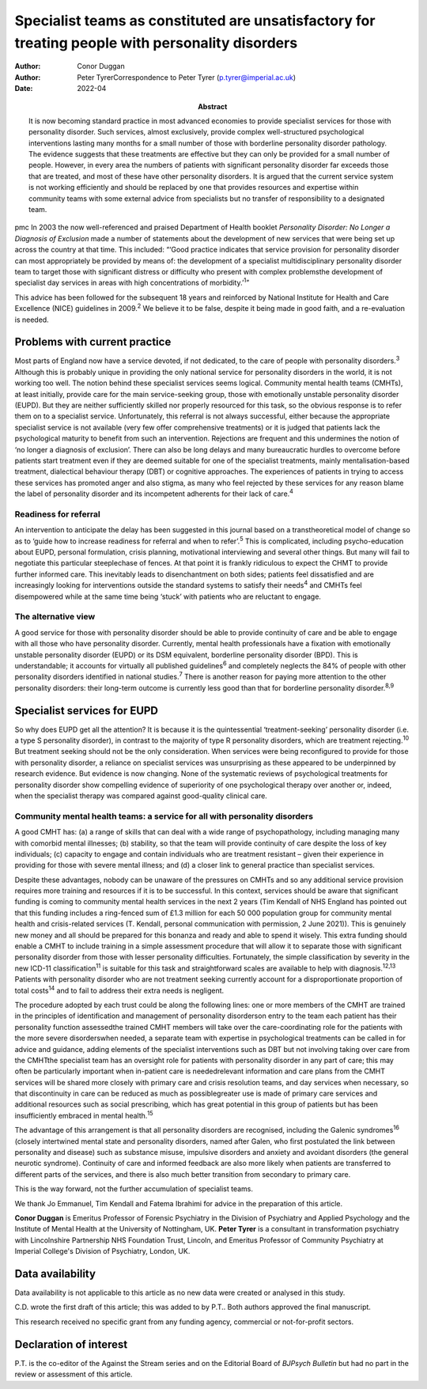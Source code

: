 =================================================================================================
Specialist teams as constituted are unsatisfactory for treating people with personality disorders
=================================================================================================

:Author: Conor Duggan
:Author: Peter TyrerCorrespondence to Peter Tyrer
         (p.tyrer@imperial.ac.uk)
:Date: 2022-04
:Abstract:
   It is now becoming standard practice in most advanced economies to
   provide specialist services for those with personality disorder. Such
   services, almost exclusively, provide complex well-structured
   psychological interventions lasting many months for a small number of
   those with borderline personality disorder pathology. The evidence
   suggests that these treatments are effective but they can only be
   provided for a small number of people. However, in every area the
   numbers of patients with significant personality disorder far exceeds
   those that are treated, and most of these have other personality
   disorders. It is argued that the current service system is not
   working efficiently and should be replaced by one that provides
   resources and expertise within community teams with some external
   advice from specialists but no transfer of responsibility to a
   designated team.


pmc
In 2003 the now well-referenced and praised Department of Health booklet
*Personality Disorder: No Longer a Diagnosis of Exclusion* made a number
of statements about the development of new services that were being set
up across the country at that time. This included: “‘Good practice
indicates that service provision for personality disorder can most
appropriately be provided by means of: the development of a specialist
multidisciplinary personality disorder team to target those with
significant distress or difficulty who present with complex problemsthe
development of specialist day services in areas with high concentrations
of morbidity.’\ :sup:`1`”

This advice has been followed for the subsequent 18 years and reinforced
by National Institute for Health and Care Excellence (NICE) guidelines
in 2009.\ :sup:`2` We believe it to be false, despite it being made in
good faith, and a re-evaluation is needed.

.. _sec1:

Problems with current practice
==============================

Most parts of England now have a service devoted, if not dedicated, to
the care of people with personality disorders.\ :sup:`3` Although this
is probably unique in providing the only national service for
personality disorders in the world, it is not working too well. The
notion behind these specialist services seems logical. Community mental
health teams (CMHTs), at least initially, provide care for the main
service-seeking group, those with emotionally unstable personality
disorder (EUPD). But they are neither sufficiently skilled nor properly
resourced for this task, so the obvious response is to refer them on to
a specialist service. Unfortunately, this referral is not always
successful, either because the appropriate specialist service is not
available (very few offer comprehensive treatments) or it is judged that
patients lack the psychological maturity to benefit from such an
intervention. Rejections are frequent and this undermines the notion of
‘no longer a diagnosis of exclusion’. There can also be long delays and
many bureaucratic hurdles to overcome before patients start treatment
even if they are deemed suitable for one of the specialist treatments,
mainly mentalisation-based treatment, dialectical behaviour therapy
(DBT) or cognitive approaches. The experiences of patients in trying to
access these services has promoted anger and also stigma, as many who
feel rejected by these services for any reason blame the label of
personality disorder and its incompetent adherents for their lack of
care.\ :sup:`4`

.. _sec1-1:

Readiness for referral
----------------------

An intervention to anticipate the delay has been suggested in this
journal based on a transtheoretical model of change so as to ‘guide how
to increase readiness for referral and when to refer’.\ :sup:`5` This is
complicated, including psycho-education about EUPD, personal
formulation, crisis planning, motivational interviewing and several
other things. But many will fail to negotiate this particular
steeplechase of fences. At that point it is frankly ridiculous to expect
the CHMT to provide further informed care. This inevitably leads to
disenchantment on both sides; patients feel dissatisfied and are
increasingly looking for interventions outside the standard systems to
satisfy their needs\ :sup:`4` and CMHTs feel disempowered while at the
same time being ‘stuck’ with patients who are reluctant to engage.

.. _sec1-2:

The alternative view
--------------------

A good service for those with personality disorder should be able to
provide continuity of care and be able to engage with all those who have
personality disorder. Currently, mental health professionals have a
fixation with emotionally unstable personality disorder (EUPD) or its
DSM equivalent, borderline personality disorder (BPD). This is
understandable; it accounts for virtually all published
guidelines\ :sup:`6` and completely neglects the 84% of people with
other personality disorders identified in national studies.\ :sup:`7`
There is another reason for paying more attention to the other
personality disorders: their long-term outcome is currently less good
than that for borderline personality disorder.\ :sup:`8,9`

.. _sec2:

Specialist services for EUPD
============================

So why does EUPD get all the attention? It is because it is the
quintessential ‘treatment-seeking’ personality disorder (i.e. a type S
personality disorder), in contrast to the majority of type R personality
disorders, which are treatment rejecting.\ :sup:`10` But treatment
seeking should not be the only consideration. When services were being
reconfigured to provide for those with personality disorder, a reliance
on specialist services was unsurprising as these appeared to be
underpinned by research evidence. But evidence is now changing. None of
the systematic reviews of psychological treatments for personality
disorder show compelling evidence of superiority of one psychological
therapy over another or, indeed, when the specialist therapy was
compared against good-quality clinical care.

.. _sec2-1:

Community mental health teams: a service for all with personality disorders
---------------------------------------------------------------------------

A good CMHT has: (a) a range of skills that can deal with a wide range
of psychopathology, including managing many with comorbid mental
illnesses; (b) stability, so that the team will provide continuity of
care despite the loss of key individuals; (c) capacity to engage and
contain individuals who are treatment resistant – given their experience
in providing for those with severe mental illness; and (d) a closer link
to general practice than specialist services.

Despite these advantages, nobody can be unaware of the pressures on
CMHTs and so any additional service provision requires more training and
resources if it is to be successful. In this context, services should be
aware that significant funding is coming to community mental health
services in the next 2 years (Tim Kendall of NHS England has pointed out
that this funding includes a ring-fenced sum of £1.3 million for each
50 000 population group for community mental health and crisis-related
services (T. Kendall, personal communication with permission, 2 June
2021)). This is genuinely new money and all should be prepared for this
bonanza and ready and able to spend it wisely. This extra funding should
enable a CMHT to include training in a simple assessment procedure that
will allow it to separate those with significant personality disorder
from those with lesser personality difficulties. Fortunately, the simple
classification by severity in the new ICD-11 classification\ :sup:`11`
is suitable for this task and straightforward scales are available to
help with diagnosis.\ :sup:`12,13` Patients with personality disorder
who are not treatment seeking currently account for a disproportionate
proportion of total costs\ :sup:`14` and to fail to address their extra
needs is negligent.

The procedure adopted by each trust could be along the following lines:
one or more members of the CMHT are trained in the principles of
identification and management of personality disorderson entry to the
team each patient has their personality function assessedthe trained
CMHT members will take over the care-coordinating role for the patients
with the more severe disorderswhen needed, a separate team with
expertise in psychological treatments can be called in for advice and
guidance, adding elements of the specialist interventions such as DBT
but not involving taking over care from the CMHTthe specialist team has
an oversight role for patients with personality disorder in any part of
care; this may often be particularly important when in-patient care is
neededrelevant information and care plans from the CMHT services will be
shared more closely with primary care and crisis resolution teams, and
day services when necessary, so that discontinuity in care can be
reduced as much as possiblegreater use is made of primary care services
and additional resources such as social prescribing, which has great
potential in this group of patients but has been insufficiently embraced
in mental health.\ :sup:`15`

The advantage of this arrangement is that all personality disorders are
recognised, including the Galenic syndromes\ :sup:`16` (closely
intertwined mental state and personality disorders, named after Galen,
who first postulated the link between personality and disease) such as
substance misuse, impulsive disorders and anxiety and avoidant disorders
(the general neurotic syndrome). Continuity of care and informed
feedback are also more likely when patients are transferred to different
parts of the services, and there is also much better transition from
secondary to primary care.

This is the way forward, not the further accumulation of specialist
teams.

We thank Jo Emmanuel, Tim Kendall and Fatema Ibrahimi for advice in the
preparation of this article.

**Conor Duggan** is Emeritus Professor of Forensic Psychiatry in the
Division of Psychiatry and Applied Psychology and the Institute of
Mental Health at the University of Nottingham, UK. **Peter Tyrer** is a
consultant in transformation psychiatry with Lincolnshire Partnership
NHS Foundation Trust, Lincoln, and Emeritus Professor of Community
Psychiatry at Imperial College's Division of Psychiatry, London, UK.

.. _sec-das1:

Data availability
=================

Data availability is not applicable to this article as no new data were
created or analysed in this study.

C.D. wrote the first draft of this article; this was added to by P.T..
Both authors approved the final manuscript.

This research received no specific grant from any funding agency,
commercial or not-for-profit sectors.

.. _nts5:

Declaration of interest
=======================

P.T. is the co-editor of the Against the Stream series and on the
Editorial Board of *BJPsych Bulletin* but had no part in the review or
assessment of this article.
